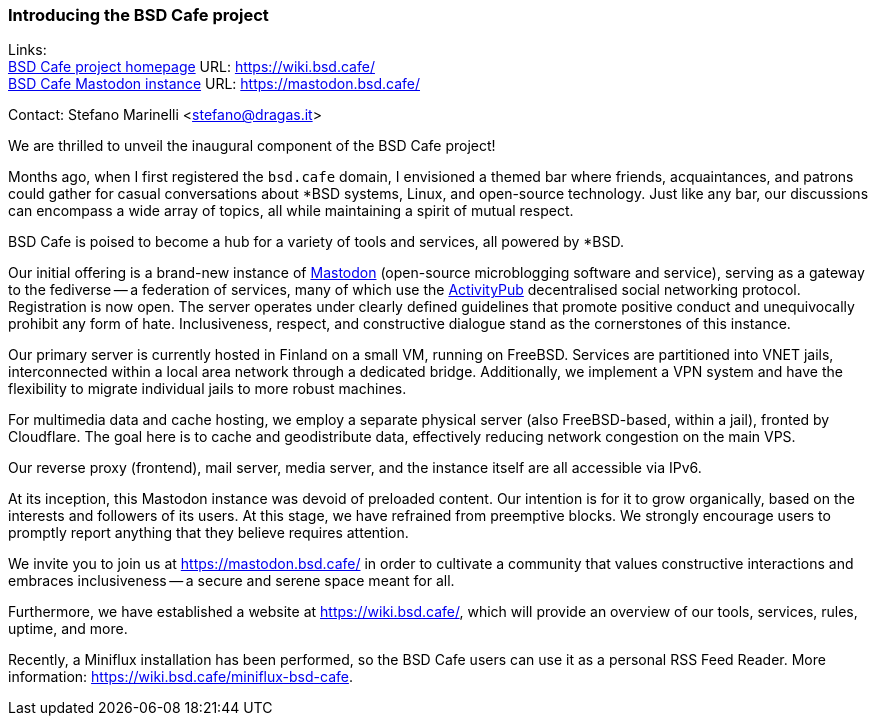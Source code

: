 === Introducing the BSD Cafe project

Links: +
link:https://wiki.bsd.cafe/[BSD Cafe project homepage] URL: link:https://wiki.bsd.cafe/[] +
link:https://mastodon.bsd.cafe/[BSD Cafe Mastodon instance] URL: link:https://mastodon.bsd.cafe/[]

Contact: Stefano Marinelli <stefano@dragas.it>

We are thrilled to unveil the inaugural component of the BSD Cafe project!

Months ago, when I first registered the `bsd.cafe` domain, I envisioned a themed bar where friends, acquaintances, and patrons could gather for casual conversations about ++*++BSD systems, Linux, and open-source technology.
Just like any bar, our discussions can encompass a wide array of topics, all while maintaining a spirit of mutual respect.

BSD Cafe is poised to become a hub for a variety of tools and services, all powered by ++*++BSD.

Our initial offering is a brand-new instance of link:https://joinmastodon.org/[Mastodon] (open-source
microblogging software and service), serving as a gateway to the fediverse -- a federation of services, many of which use the link:https://www.w3.org/TR/activitypub[ActivityPub] decentralised social networking protocol.
Registration is now open.
The server operates under clearly defined guidelines that promote positive conduct and unequivocally prohibit any form of hate.
Inclusiveness, respect, and constructive dialogue stand as the cornerstones of this instance.

Our primary server is currently hosted in Finland on a small VM, running on FreeBSD.
Services are partitioned into VNET jails, interconnected within a local area network through a dedicated bridge.
Additionally, we implement a VPN system and have the flexibility to migrate individual jails to more robust machines.

For multimedia data and cache hosting, we employ a separate physical server (also FreeBSD-based, within a jail), fronted by Cloudflare.
The goal here is to cache and geodistribute data, effectively reducing network congestion on the main VPS.

Our reverse proxy (frontend), mail server, media server, and the instance itself are all accessible via IPv6.

At its inception, this Mastodon instance was devoid of preloaded content.
Our intention is for it to grow organically, based on the interests and followers of its users.
At this stage, we have refrained from preemptive blocks.
We strongly encourage users to promptly report anything that they believe requires attention.

We invite you to join us at https://mastodon.bsd.cafe/[] in order to cultivate a community that values constructive interactions and embraces inclusiveness -- a secure and serene space meant for all.

Furthermore, we have established a website at https://wiki.bsd.cafe/[], which will provide an overview of our tools, services, rules, uptime, and more.

Recently, a Miniflux installation has been performed, so the BSD Cafe users can use it as a personal RSS Feed Reader.
More information: https://wiki.bsd.cafe/miniflux-bsd-cafe[].
